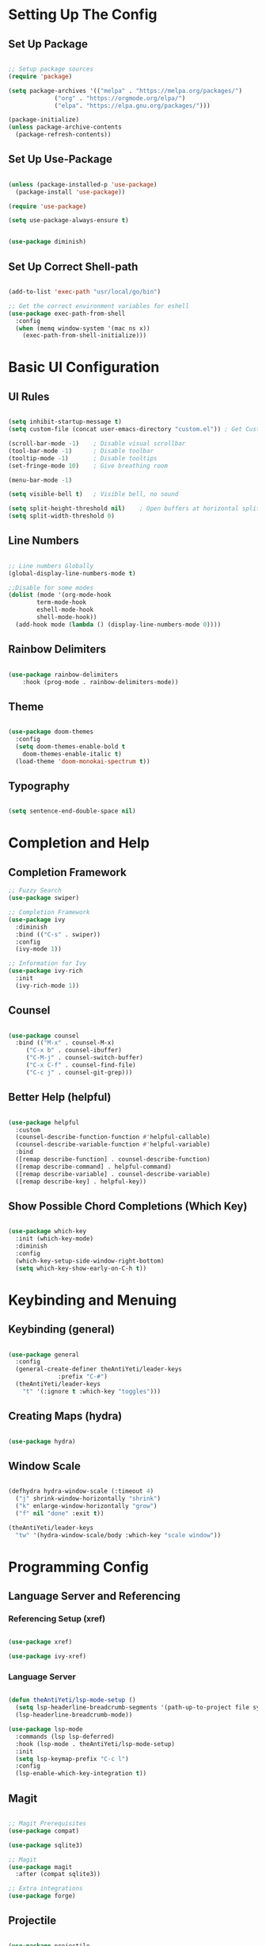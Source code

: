 #+title Emacs Configuration

* Setting Up The Config

#+PROPERTY: header-args:emacs-lisp :tangle ./init.el

** Set Up Package

#+begin_src emacs-lisp

  ;; Setup package sources
  (require 'package)

  (setq package-archives '(("melpa" . "https://melpa.org/packages/")
			   ("org" . "https://orgmode.org/elpa/")
			   ("elpa". "https://elpa.gnu.org/packages/")))

  (package-initialize)
  (unless package-archive-contents
    (package-refresh-contents))

#+end_src

** Set Up Use-Package

#+begin_src emacs-lisp

  (unless (package-installed-p 'use-package)
    (package-install 'use-package))

  (require 'use-package)
  
  (setq use-package-always-ensure t)

#+end_src

#+begin_src emacs-lisp

  (use-package diminish)
  
#+end_src

** Set Up Correct Shell-path
#+begin_src emacs-lisp

  (add-to-list 'exec-path "usr/local/go/bin")
  
  ;; Get the correct environment variables for eshell
  (use-package exec-path-from-shell
    :config
    (when (memq window-system '(mac ns x))
      (exec-path-from-shell-initialize)))

#+end_src


* Basic UI Configuration

** UI Rules
#+begin_src emacs-lisp

  (setq inhibit-startup-message t)
  (setq custom-file (concat user-emacs-directory "custom.el")) ; Get Custom to go away

  (scroll-bar-mode -1)    ; Disable visual scrollbar
  (tool-bar-mode -1)      ; Disable toolbar
  (tooltip-mode -1)       ; Disable tooltips
  (set-fringe-mode 10)    ; Give breathing room

  (menu-bar-mode -1)

  (setq visible-bell t)   ; Visible bell, no sound

  (setq split-height-threshold nil)    ; Open buffers at horizontal split
  (setq split-width-threshold 0)

#+end_src

** Line Numbers

#+begin_src emacs-lisp

  ;; Line numbers Globally
  (global-display-line-numbers-mode t)

  ;;Disable for some modes
  (dolist (mode '(org-mode-hook
		  term-mode-hook
		  eshell-mode-hook
		  shell-mode-hook))
    (add-hook mode (lambda () (display-line-numbers-mode 0))))

#+end_src

** Rainbow Delimiters

#+begin_src emacs-lisp

  (use-package rainbow-delimiters
      :hook (prog-mode . rainbow-delimiters-mode))

#+end_src

** Theme

#+begin_src emacs-lisp

  (use-package doom-themes
    :config
    (setq doom-themes-enable-bold t
	  doom-themes-enable-italic t)
    (load-theme 'doom-monokai-spectrum t))

#+end_src

** Typography

#+begin_src emacs-lisp

  (setq sentence-end-double-space nil)
  
#+end_src


* Completion and Help

** Completion Framework

#+begin_src emacs-lisp
  ;; Fuzzy Search
  (use-package swiper)

  ;; Completion Framework
  (use-package ivy
	:diminish
	:bind (("C-s" . swiper))
	:config
	(ivy-mode 1))

  ;; Information for Ivy
  (use-package ivy-rich
    :init
    (ivy-rich-mode 1))

#+end_src

** Counsel

#+begin_src emacs-lisp

  (use-package counsel
    :bind (("M-x" . counsel-M-x)
	   ("C-x b" . counsel-ibuffer)
	   ("C-M-j" . counsel-switch-buffer)
	   ("C-x C-f" . counsel-find-file)
	   ("C-c j" . counsel-git-grep)))

#+end_src

** Better Help (helpful)

#+begin_src emacs-lisp

  (use-package helpful
    :custom
    (counsel-describe-function-function #'helpful-callable)
    (counsel-describe-variable-function #'helpful-variable)
    :bind
    ([remap describe-function] . counsel-describe-function)
    ([remap describe-command] . helpful-command)
    ([remap describe-variable] . counsel-describe-variable)
    ([remap describe-key] . helpful-key))

#+end_src

** Show Possible Chord Completions (Which Key)

#+begin_src emacs-lisp

  (use-package which-key
    :init (which-key-mode)
    :diminish
    :config
    (which-key-setup-side-window-right-bottom)
    (setq which-key-show-early-on-C-h t))

#+end_src


* Keybinding and Menuing

** Keybinding (general)

#+begin_src emacs-lisp

  (use-package general
    :config
    (general-create-definer theAntiYeti/leader-keys
			    :prefix "C-#")
    (theAntiYeti/leader-keys
      "t" '(:ignore t :which-key "toggles")))

#+end_src

** Creating Maps (hydra)

#+begin_src emacs-lisp

  (use-package hydra)
  
#+end_src

** Window Scale

#+begin_src emacs-lisp

  (defhydra hydra-window-scale (:timeout 4)
    ("j" shrink-window-horizontally "shrink")
    ("k" enlarge-window-horizontally "grow")
    ("f" nil "done" :exit t))

  (theAntiYeti/leader-keys
    "tw" '(hydra-window-scale/body :which-key "scale window"))

#+end_src


* Programming Config
** Language Server and Referencing
*** Referencing Setup (xref)

#+begin_src emacs-lisp

  (use-package xref)

  (use-package ivy-xref)

#+end_src

*** Language Server

#+begin_src emacs-lisp

  (defun theAntiYeti/lsp-mode-setup ()
    (setq lsp-headerline-breadcrumb-segments '(path-up-to-project file symbols))
    (lsp-headerline-breadcrumb-mode))

  (use-package lsp-mode
    :commands (lsp lsp-deferred)
    :hook (lsp-mode . theAntiYeti/lsp-mode-setup)
    :init
    (setq lsp-keymap-prefix "C-c l")
    :config
    (lsp-enable-which-key-integration t))

#+end_src

** Magit

#+begin_src emacs-lisp

  ;; Magit Prerequisites
  (use-package compat)

  (use-package sqlite3)

  ;; Magit
  (use-package magit
    :after (compat sqlite3))

  ;; Extra integrations
  (use-package forge)
  
#+end_src

** Projectile

#+begin_src emacs-lisp

  (use-package projectile
    :diminish
    :config (projectile-mode)
    :custom ((projectile-completion-system 'ivy))
    :bind-keymap
    ("C-c p" . projectile-command-map)
    :init
    (when (file-directory-p "~/code")
      (setq projectile-project-search-path '("~/code")))
    (setq projectile-switch-project-action #'projectile-dired))

  (use-package counsel-projectile
    :config (counsel-projectile-mode))

#+end_src

** Docker

#+begin_src emacs-lisp

  (use-package docker)

  (use-package docker-compose-mode)
  
#+end_src

** Languages
*** Python

#+begin_src emacs-lisp

  (use-package python-mode
      :mode "\\.py\\'"
      :custom ((lsp-pylsp-plugins-pylint-enabled t))
      :hook (python-mode . lsp-deferred))

#+end_src

*** Golang

#+begin_src emacs-lisp

  (defun lsp-go-install-save-hooks ()
    (add-hook 'before-save-hook #'lsp-format-buffer t t)
    (add-hook 'before-save-hook #'lsp-organize-imports t t))

  (use-package go-mode
    :hook ((go-mode . lsp-deferred)
	   (go-mode . lsp-go-install-save-hooks)))

#+end_src

#+begin_src emacs-lisp
  (use-package go-projectile
  :diminish
  :config
  (go-projectile-tools-add-path)
  :custom
  (go-projectile-tools '((gocode    . "github.com/mdempsky/gocode")
			 (golint    . "golang.org/x/lint/golint")
			 (godef     . "github.com/rogpeppe/godef")
			 (errcheck  . "github.com/kisielk/errcheck")
			 (godoc     . "golang.org/x/tools/cmd/godoc")
			 (gogetdoc  . "github.com/zmb3/gogetdoc")
			 (goimports . "golang.org/x/tools/cmd/goimports")
			 (gorename  . "golang.org/x/tools/cmd/gorename")
			 (gomvpkg   . "golang.org/x/tools/cmd/gomvpkg")
			 (guru      . "golang.org/x/tools/cmd/guru"))))

#+end_src

#+begin_src emacs-lisp

  (use-package gotest)

  #+end_src


* Org Mode
** Basic Config

#+begin_src emacs-lisp

  (use-package org
    :custom
    (org-confirm-babel-evaluate nil)
    :config
    (org-babel-do-load-languages 'org-babel-load-languages
				 '((python . t)))
    (setq org-ellipsis " ▾"))

  (use-package org-bullets
    :after org
    :hook (org-mode . org-bullets-mode))

  (defun efs/org-mode-visual-fill ()
    (setq visual-fill-column-width 125
	  visual-fill-column-center-text t)
    (visual-fill-column-mode 1))

  (use-package visual-fill-column
    :hook (org-mode . efs/org-mode-visual-fill))

#+end_src

** Configure Babel Languages

#+begin_src emacs-lisp

  (org-babel-do-load-languages
   'org-babel-load-languages
   '((emacs-lisp . t)
     (python . t)))

  (setq org-confirm-babel-evaluate nil)
  
#+end_src

** Structure Templates

#+begin_src emacs-lisp

  ;; Needed for Org >= 9.2
  (require 'org-tempo)

  (add-to-list 'org-structure-template-alist '("sh" . "src shell"))
  (add-to-list 'org-structure-template-alist '("el" . "src emacs-lisp"))
  (add-to-list 'org-structure-template-alist '("py" . "src python"))

#+end_src

** Auto-tangle Configuration Files

#+begin_src emacs-lisp

  ;; Automatically tanlge our Emacs.org configuration when we save
  (defun theAntiYeti/org-babel-tangle-config ()
    (when (string-equal (buffer-file-name)
			(expand-file-name "~/.emacs.d/Emacs.org"))
      (let ((org-confirm-babel-evaluate nil))
	(org-babel-tangle))))

  (add-hook 'org-mode-hook (lambda () (add-hook 'after-save-hook #'theAntiYeti/org-babel-tangle-config)))
  
#+end_src


* Armada

#+begin_src emacs-lisp

  (defvar armada-directory "~/code/armada/"
    "The location of the Armada repository")

  (defvar theAntiYeti/docker-compose-components
    '("server"
      "server-pulsar"
      "executor"
      "executor-pulsar"
      "scheduler"
      "scheduleringester"
      "eventingester"))

  (defun theAntiYeti/armada--run-shellcommand (command &optional sync)
    (let ((default-directory armada-directory))
      (if sync
	  (shell-command command)
	(async-shell-command command))))

  (defun theAntiYeti/armada-compose-start-component ()
    (interactive)
    (let ((component (ivy-read "component: " theAntiYeti/docker-compose-components)))
      (theAntiYeti/armada--run-shellcommand (concat "docker-compose -f docker-compose.yaml up -d " component))))

  (defun theAntiYeti/armada-build-bundle ()
    (interactive)
    (theAntiYeti/armada--run-shellcommand "mage buildDockers bundle"))

  (defun theAntiYeti/armada-start-localdev ()
    "Starts the Armada localdev server."
    (interactive)
    (theAntiYeti/armada--run-shellcommand "mage LocalDev minimal"))

  (defun theAntiYeti/armada-start-localdev-pulsar ()
    "Starts the Armada localdev server."
    (interactive)
    (theAntiYeti/armada--run-shellcommand "mage LocalDev minimal-pulsar"))

  (defun theAntiYeti/armada-localdev-teardown ()
    "Destroys the localdev server."
    (interactive)
    (theAntiYeti/armada--run-shellcommand "mage LocalDevStop"))

  (defun theAntiYeti/armada-run-integration ()
    "Creates the queue and runs integration tests."
    (interactive)
    (theAntiYeti/armada--run-shellcommand "go run cmd/armadactl/main.go create queue e2e-test-queue" t)
    (theAntiYeti/armada--run-shellcommand "go run cmd/testsuite/main.go test --tests \"testsuite/testcases/basic/*\" --junit junit.xml"))

  (defhydra theAntiYeti/armada--hydra-group (:timeout 4)
    ("s" theAntiYeti/armada-start-localdev "Start Minimal")
    ("b" theAntiYeti/armada-build-bundle "Rebuild bundle")
    ("p" theAntiYeti/armada-start-localdev-pulsar "Start Pulsar")
    ("t" theAntiYeti/armada-localdev-teardown "Stop")
    ("i" theAntiYeti/armada-run-integration "Integration")
    ("c" theAntiYeti/armada-compose-start-component "Component")
    ("f" nil "done" :exit t))

  (theAntiYeti/leader-keys
    "ta" '(theAntiYeti/armada--hydra-group/body :which-key "Armada Commands"))

#+end_src
